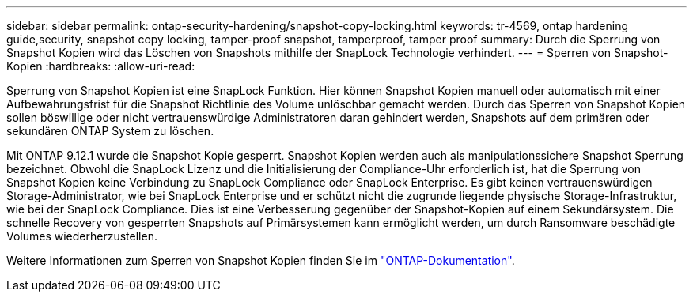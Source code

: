 ---
sidebar: sidebar 
permalink: ontap-security-hardening/snapshot-copy-locking.html 
keywords: tr-4569, ontap hardening guide,security, snapshot copy locking, tamper-proof snapshot, tamperproof, tamper proof 
summary: Durch die Sperrung von Snapshot Kopien wird das Löschen von Snapshots mithilfe der SnapLock Technologie verhindert. 
---
= Sperren von Snapshot-Kopien
:hardbreaks:
:allow-uri-read: 


[role="lead"]
Sperrung von Snapshot Kopien ist eine SnapLock Funktion. Hier können Snapshot Kopien manuell oder automatisch mit einer Aufbewahrungsfrist für die Snapshot Richtlinie des Volume unlöschbar gemacht werden. Durch das Sperren von Snapshot Kopien sollen böswillige oder nicht vertrauenswürdige Administratoren daran gehindert werden, Snapshots auf dem primären oder sekundären ONTAP System zu löschen.

Mit ONTAP 9.12.1 wurde die Snapshot Kopie gesperrt. Snapshot Kopien werden auch als manipulationssichere Snapshot Sperrung bezeichnet. Obwohl die SnapLock Lizenz und die Initialisierung der Compliance-Uhr erforderlich ist, hat die Sperrung von Snapshot Kopien keine Verbindung zu SnapLock Compliance oder SnapLock Enterprise. Es gibt keinen vertrauenswürdigen Storage-Administrator, wie bei SnapLock Enterprise und er schützt nicht die zugrunde liegende physische Storage-Infrastruktur, wie bei der SnapLock Compliance. Dies ist eine Verbesserung gegenüber der Snapshot-Kopien auf einem Sekundärsystem. Die schnelle Recovery von gesperrten Snapshots auf Primärsystemen kann ermöglicht werden, um durch Ransomware beschädigte Volumes wiederherzustellen.

Weitere Informationen zum Sperren von Snapshot Kopien finden Sie im link:https://docs.netapp.com/us-en/ontap/snaplock/snapshot-lock-concept.html["ONTAP-Dokumentation"].
